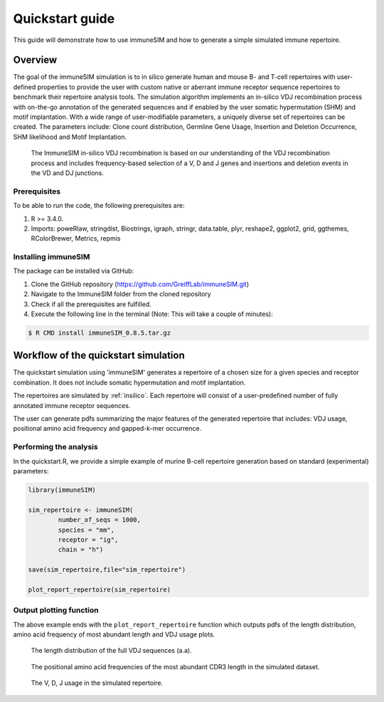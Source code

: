 .. _quickstart:

#################
Quickstart guide
#################

This guide will demonstrate how to use immuneSIM and how to generate a simple simulated immune repertoire.

Overview
========

The goal of the immuneSIM simulation is to in silico generate human and mouse B- and T-cell repertoires with user-defined properties to provide the user with custom native or aberrant immune receptor sequence repertoires to benchmark their repertoire analysis tools.
The simulation algorithm implements an in-silico VDJ recombination process with on-the-go annotation of the generated sequences and if enabled by the user somatic hypermutation (SHM) and motif implantation. With a wide range of user-modifiable parameters, a uniquely diverse set of repertoires can be created. The parameters include: Clone count distribution, Germline Gene Usage, Insertion and Deletion Occurrence, SHM likelihood and Motif Implantation.


.. figure:: /images/immuneSIM_fig1A.png 

   The ImmuneSIM in-silico VDJ recombination is based on our understanding of the VDJ recombination process and includes frequency-based selection of a V, D and J genes and
   insertions and deletion events in the VD and DJ junctions.


Prerequisites
-------------

To be able to run the code, the following prerequisites are:

1.  R >= 3.4.0.
2.  Imports: poweRlaw, stringdist, Biostrings, igraph, stringr, data.table, plyr, reshape2, ggplot2, grid, ggthemes, RColorBrewer, Metrics, repmis


Installing immuneSIM
--------------------

The package can be installed via GitHub:

1.  Clone the GitHub repository (https://github.com/GreiffLab/immuneSIM.git)
2.  Navigate to the ImmuneSIM folder from the cloned repository
3.  Check if all the prerequisites are fulfilled.
4.  Execute the following line in the terminal (Note: This will take a couple of minutes):

.. code-block:: RST

    $ R CMD install immuneSIM_0.8.5.tar.gz


Workflow of the quickstart simulation
=========================================

The quickstart simulation using 'immuneSIM' generates a repertoire of a chosen size for a given species and receptor combination. It does not include somatic hypermutation and motif implantation.

The repertoires are simulated by :ref:`insilico`. Each repertoire will consist of a user-predefined number of fully
annotated immune receptor sequences. 

The user can generate pdfs summarizing the major features of the generated repertoire that includes: VDJ usage, positional amino acid frequency and gapped-k-mer occurrence.


Performing the analysis
-----------------------

In the quickstart.R, we provide a simple example of murine B-cell repertoire generation based on standard (experimental) parameters:


.. code-block:: r

    library(immuneSIM)

    sim_repertoire <- immuneSIM(
            number_of_seqs = 1000,
            species = "mm",
            receptor = "ig",
            chain = "h")

    save(sim_repertoire,file="sim_repertoire")

    plot_report_repertoire(sim_repertoire)
    


.. _quickstart_plots:

Output plotting function
------------------------

The above example ends with the ``plot_report_repertoire`` function which outputs pdfs of the length distribution, amino acid frequency of most abundant length and VDJ usage plots.

.. figure:: /images/quickstart_length_distribution_mm_igh.png 

   The length distribution of the full VDJ sequences (a.a).



.. figure:: /images/quickstart_aa_freq_mm_igh.png 

   The positional amino acid frequencies of the most abundant CDR3 length in the simulated dataset.



.. figure:: /images/quickstart_vdj_occurrence_mm_igh.png 

   The V, D, J usage in the simulated repertoire.


